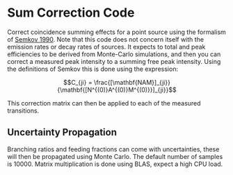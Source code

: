 * Sum Correction Code
  Correct coincidence summing effects for a point source using the formalism of [[https://www.sciencedirect.com/science/article/pii/016890029090561J][Semkov 1990]].
  Note that this code does not concern itself with the emission rates or decay rates of sources.
  It expects to total and peak efficiencies to be derived from Monte-Carlo simulations, and then you
  can correct a measured peak intensity to a summing free peak intensity. Using the definitions of Semkov
  this is done using the expression:


$$C_{ji} = \frac{[\mathbf{NAM}]_{ji}}{\mathbf{[N^{(0)}A^{(0)}M^{(0)}}]_{ji}}$$


This correction matrix can then be applied to each of the measured transitions.

** Uncertainty Propagation
   Branching ratios and feeding fractions can come with uncertainties, these will then be
   propagated using Monte Carlo. The default number of samples is 10000. Matrix multiplication
   is done using BLAS, expect a high CPU load.
